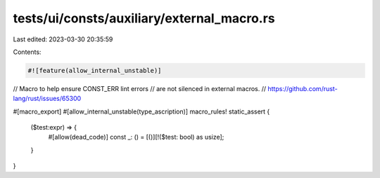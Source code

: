 tests/ui/consts/auxiliary/external_macro.rs
===========================================

Last edited: 2023-03-30 20:35:59

Contents:

.. code-block:: rs

    #![feature(allow_internal_unstable)]

// Macro to help ensure CONST_ERR lint errors
// are not silenced in external macros.
// https://github.com/rust-lang/rust/issues/65300

#[macro_export]
#[allow_internal_unstable(type_ascription)]
macro_rules! static_assert {
    ($test:expr) => {
        #[allow(dead_code)]
        const _: () = [()][!($test: bool) as usize];
    }
}


